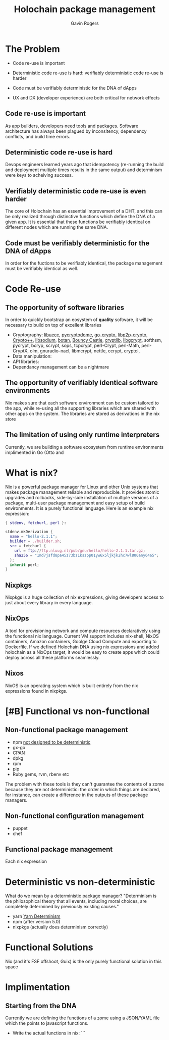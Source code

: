#+Title: Holochain package management
#+Author: Gavin Rogers
#+Email: gavinrogers@pm.me
#+OPTIONS: toc:nil reveal_mathjax:t
#+REVEAL_THEME: night
#+REVEAL_PLUGINS: (highlight)
#+REVEAL_TRANS: linear    
#+REVEAL_ROOT: https://cdn.jsdelivr.net/reveal.js/3.0.0/


* The Problem
  + Code re-use is important

  + Deterministic code re-use is hard: verifiably deterministic code re-use is harder

  + Code must be verifiably deterministic for the DNA of dApps

  + UX and DX (developer experience) are both critical for network effects
** Code re-use is important
As app builders, developers need tools and packages. Software architecture has always been plagued by inconsitency, dependency conflicts, and build time errors. 

** Deterministic code re-use is hard
Devops engineers learned years ago that idempotency (re-running the build and deployment multiple times results in the same output) and determinism were keys to acheiving success.

** Verifiably deterministic code re-use is even harder
The core of Holochain has an essential improvement of a DHT, and this can be only realized through distinctive functions which define the DNA of a given app. It is essential that these functions be verifiably identical on different nodes which are running the same DNA.

** Code must be verifiably deterministic for the DNA of dApps
In order for the fuctions to be verifiably identical, the package management must be verifiably identical as well.
* Code Re-use
** The opportunity of software libraries
In order to quickly bootstrap an eosystem of *quality* software, it will be necessary to build on top of excellent libraries
  - Cryptography: [[https://git.universe-factory.net/libuecc][libuecc]], [[https://www.pycryptodome.org/][pycryptodome]], [[https://go.googlesource.com/crypto][go-crypto]], [[https://github.com/libp2p/go-libp2p-crypto][libp2p-crypto]], [[http://cryptopp.com/][Crypto++]], [[http://doc.libsodium.org/][libsodium]], [[http://files.randombit.net/botan/][botan]], [[http://www.bouncycastle.org][Bouncy Castle]], [[http://cryptlib.com/][cryptlib]], [[https://www.gnu.org/software/libgcrypt/][libgcrypt]], softhsm, pycrypt, bcryp, scrypt, sops, tcpcrypt, perl-Crypt, perl-Math, perl-CryptX, olm, gnuradio-nacl, libmcrypt, nettle, ccrypt, cryptol, 
  - Data manipulation: 
  - API libraries: 
  - Dependancy management can be a nightmare
** The opportunity of verifiably identical software environments
Nix makes sure that each software environment can be custom tailored to the app, while re-using all the supporting libraries which are shared with other apps on the system. The libraries are stored as derivations in the nix store
** The limitation of using only runtime interpreters
Currently, we are building a software ecosystem from runtime environments implimented in Go (Otto and 
* What is nix?
  Nix is a powerful package manager for Linux and other Unix systems that makes package management reliable and reproducible. It provides atomic upgrades and rollbacks, side-by-side installation of multiple versions of a package, multi-user package management and easy setup of build environments. It is a purely functional language. Here is an example nix expression:


  #+BEGIN_SRC nix 
{ stdenv, fetchurl, perl }:

stdenv.mkDerivation {
  name = "hello-2.1.1";
  builder = ./builder.sh;
  src = fetchurl {
    url = ftp://ftp.nluug.nl/pub/gnu/hello/hello-2.1.1.tar.gz;
    sha256 = "1md7jsfd8pa45z73bz1kszpp01yw6x5ljkjk2hx7wl800any6465";
  };
  inherit perl;
}
  
  #+END_SRC


** Nixpkgs
   Nixpkgs is a huge collection of nix expressions, giving developers access to just about every library in every language.

** NixOps
A tool for provisioning network and compute resources declaratively using the functional nix language. Current VM support includes nix-shell, NixOS containers, Amazon containers, Goolge Cloud Compute and exporting to Dockerfile. If we defined Holochain DNA using nix expressions and added holochain as a NixOps target, it would be easy to create apps which could deploy across all these platforms seamlessly.
** Nixos
   NixOS is an operating system which is built entirely from the nix expressions found in nixpkgs.
* [#B] Functional vs non-functional
** Non-functional package management
  - npm [[https://npm.github.io/how-npm-works-docs/npm3/non-determinism.html][not designed to be deterministic]]
  - gx-go
  - CPAN
  - dpkg
  - rpm
  - pip
  - Ruby gems, rvm, rbenv etc
The problem with these tools is they can't guarantee the contents of a zome because they are not deterministic: the order in which things are declared, for instance, can create a difference in the outputs of these package managers.
** Non-functional configuration management
  - puppet
  - chef
** Functional package management
Each nix expression 
* Deterministic vs non-deterministic
What do we mean by a deterministic package manager? "Determinism is the philosophical theory that all events, including moral choices, are completely determined by previously existing causes."

  - yarn [[https://yarnpkg.com/blog/2017/05/31/determinism/][Yarn Determinism]]
  - npm (after version 5.0)
  - nixpkgs (actually does determinism correctly)
* Functional Solutions
Nix (and it's FSF offshoot, Guix) is the only purely functional solution in this space
* Implimentation
** Starting from the DNA
Currently we are defining the functions of a zome using a JSON/YAML file which the points to javascript functions.
  - Write the actual functions in nix: ```
 
